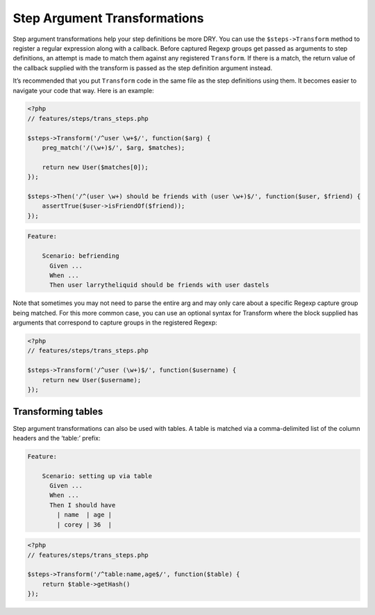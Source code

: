 Step Argument Transformations
=============================

Step argument transformations help your step definitions be more DRY. You can use the ``$steps->Transform`` method to register a regular expression along with a callback. Before captured Regexp groups get passed as arguments to step definitions, an attempt is made to match them against any registered ``Transform``. If there is a match, the return value of the callback supplied with the transform is passed as the step definition argument instead.

It’s recommended that you put ``Transform`` code in the same file as the step definitions using them. It becomes easier to navigate your code that way. Here is an example:

.. code-block:: php

    <?php
    // features/steps/trans_steps.php

    $steps->Transform('/^user \w+$/', function($arg) {
        preg_match('/(\w+)$/', $arg, $matches);

        return new User($matches[0]);
    });

    $steps->Then('/^(user \w+) should be friends with (user \w+)$/', function($user, $friend) {
        assertTrue($user->isFriendOf($friend));
    });

.. code-block:: gherkin

    Feature:

        Scenario: befriending
          Given ...
          When ...
          Then user larrytheliquid should be friends with user dastels

Note that sometimes you may not need to parse the entire arg and may only care about a specific Regexp capture group being matched. For this more common case, you can use an optional syntax for Transform where the block supplied has arguments that correspond to capture groups in the registered Regexp:

.. code-block:: php

    <?php
    // features/steps/trans_steps.php

    $steps->Transform('/^user (\w+)$/', function($username) {
        return new User($username);
    });

.. note
    Remember is to provide some contextual data like “user” so you don’t end up transforming every single argument to a step definition.

Transforming tables
-------------------

Step argument transformations can also be used with tables. A table is matched via a comma-delimited list of the column headers and the ‘table:’ prefix:

.. code-block:: gherkin

    Feature:

        Scenario: setting up via table
          Given ...
          When ...
          Then I should have
            | name  | age |
            | corey | 36  |

.. code-block:: php

    <?php
    // features/steps/trans_steps.php

    $steps->Transform('/^table:name,age$/', function($table) {
        return $table->getHash()
    });
